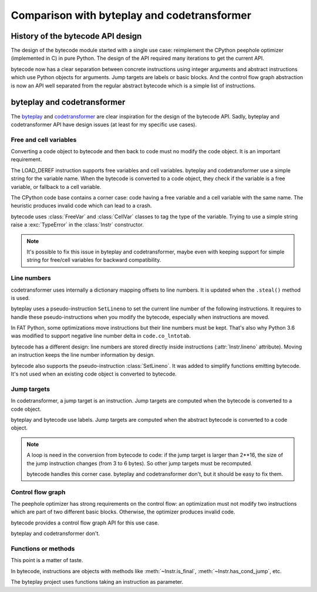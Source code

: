 ++++++++++++++++++++++++++++++++++++++++++++
Comparison with byteplay and codetransformer
++++++++++++++++++++++++++++++++++++++++++++

History of the bytecode API design
==================================

The design of the bytecode module started with a single use case: reimplement
the CPython peephole optimizer (implemented in C) in pure Python. The design of
the API required many iterations to get the current API.

bytecode now has a clear separation between concrete instructions using integer
arguments and abstract instructions which use Python objects for arguments.
Jump targets are labels or basic blocks. And the control flow graph abstraction
is now an API well separated from the regular abstract bytecode which is a
simple list of instructions.


byteplay and codetransformer
============================

The `byteplay <https://github.com/serprex/byteplay>`_ and `codetransformer
<https://pypi.python.org/pypi/codetransformer>`_ are clear inspiration for the
design of the bytecode API. Sadly, byteplay and codetransformer API have design
issues (at least for my specific use cases).


Free and cell variables
-----------------------

Converting a code object to bytecode and then back to code must no modify the
code object. It is an important requirement.

The LOAD_DEREF instruction supports free variables and cell variables. byteplay
and codetransformer use a simple string for the variable name. When the
bytecode is converted to a code object, they check if the variable is a free
variable, or fallback to a cell variable.

The CPython code base contains a corner case: code having a free variable and a
cell variable with the same name. The heuristic produces invalid code which
can lead to a crash.

bytecode uses :class:`FreeVar` and :class:`CellVar` classes to tag the type of
the variable. Trying to use a simple string raise a :exc:`TypeError` in the
:class:`Instr` constructor.

.. note::
   It's possible to fix this issue in byteplay and codetransformer, maybe even
   with keeping support for simple string for free/cell variables for backward
   compatibility.


Line numbers
------------

codetransformer uses internally a dictionary mapping offsets to line numbers.
It is updated when the ``.steal()`` method is used.

byteplay uses a pseudo-instruction ``SetLineno`` to set the current line number
of the following instructions. It requires to handle these pseudo-instructions
when you modify the bytecode, especially when instructions are moved.

In FAT Python, some optimizations move instructions but their line numbers must
be kept. That's also why Python 3.6 was modified to support negative line
number delta in ``code.co_lntotab``.

bytecode has a different design: line numbers are stored directly inside
instructions (:attr:`Instr.lineno` attribute). Moving an instruction keeps
the line number information by design.

bytecode also supports the pseudo-instruction :class:`SetLineno`. It was added
to simplify functions emitting bytecode. It's not used when an existing code
object is converted to bytecode.


Jump targets
------------

In codetransformer, a jump target is an instruction. Jump targets are computed
when the bytecode is converted to a code object.

byteplay and bytecode use labels. Jump targets are computed when the abstract
bytecode is converted to a code object.

.. note::
   A loop is need in the conversion from bytecode to code: if the jump target
   is larger than 2**16, the size of the jump instruction changes (from 3 to 6
   bytes). So other jump targets must be recomputed.

   bytecode handles this corner case. byteplay and codetransformer don't, but
   it should be easy to fix them.


Control flow graph
------------------

The peephole optimizer has strong requirements on the control flow: an
optimization must not modify two instructions which are part of two different
basic blocks. Otherwise, the optimizer produces invalid code.

bytecode provides a control flow graph API for this use case.

byteplay and codetransformer don't.


Functions or methods
--------------------

This point is a matter of taste.

In bytecode, instructions are objects with methods like
:meth:`~Instr.is_final`, :meth:`~Instr.has_cond_jump`, etc.

The byteplay project uses functions taking an instruction as parameter.
